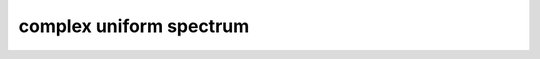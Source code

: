 
complex uniform spectrum
###########################

.. doxygenclass:: wt::spectrum::complex_uniform_t
   :members:
   :undoc-members:

